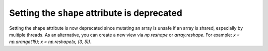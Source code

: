 Setting the ``shape`` attribute is deprecated
-----------------------------------------------
Setting the shape attribute is now deprecated since mutating
an array is unsafe if an array is shared, especially by multiple
threads.  As an alternative, you can create a new view via
`np.reshape` or `array.reshape`. For example: `x = np.arange(15); x = np.reshape(x, (3, 5))`.

